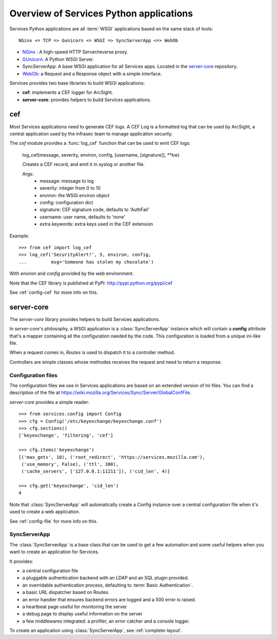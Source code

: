 ========================================
Overview of Services Python applications
========================================

Services Python applications are all :term:`WSGI` applications based on the same
stack of tools::


    NGinx <= TCP => Gunicorn <= WSGI => SyncServerApp <=> WebOb


- `NGinx <http://nginx.net>`_ : A high-speed HTTP Server/reverse proxy.
- `GUnicorn <http://gunicorn.org>`_: A Python WSGI Server.
- SyncServerApp: A base WSGI application for all Services apps. Located
  in the `server-core <http://hg.mozilla.org/services/server-core>`_
  repository.
- `WebOb <http://pythonpaste.org/webob>`_: a Request and a Response object
  with a simple interface.


Services provides two base libraries to build WSGI applications:

- **cef**: implements a CEF logger for ArcSight.
- **server-core**: provides helpers to build Services applications.


cef
---

Most Services applications need to generate CEF logs. A CEF Log is a
formatted log that can be used by ArcSight, a central application used
by the infrasec team to manage application security.

The *cef* module provides a :func:`log_cef` function that can be 
used to emit CEF logs:

    log_cef(message, severity, environ, config, [username, [signature]], \*\*kw)

    Creates a CEF record, and emit it in syslog or another file.

    Args:
        - message: message to log
        - severity: integer from 0 to 10
        - environ: the WSGI environ object
        - config: configuration dict
        - signature: CEF signature code, defaults to 'AuthFail'
        - username: user name, defaults to 'none'
        - extra keywords: extra keys used in the CEF extension

Example::

    >>> from cef import log_cef
    >>> log_cef('SecurityAlert!', 5, environ, config,
    ...         msg='Someone has stolen my chocolate')


With *environ* and *config* provided by the web environment.

Note that the CEF library is published at PyPI: http://pypi.python.org/pypi/cef

See :ref:`config-cef` for more info on this.


server-core
-----------

The *server-core* library provides helpers to build Services applications.

In *server-core*'s philosophy, a WSGI application is a :class:`SyncServerApp` 
instance which will contain a **config** attribute that's a mapper containing
all the configuration needed by the code. This configuration 
is loaded from a unique ini-like file.

When a request comes in, *Routes* is used to dispatch it to a controller 
method.

Controllers are simple classes whose methodes receives the request and
need to return a response.


Configuration files
,,,,,,,,,,,,,,,,,,,

The configuration files we use in Services applications are based on an
extended version of Ini files. You can find a description of the file
at https://wiki.mozilla.org/Services/Sync/Server/GlobalConfFile.

*server-core* provides a simple reader::

    >>> from services.config import Config
    >>> cfg = Config('/etc/keyexchange/keyexchange.conf')
    >>> cfg.sections()
    ['keyexchange', 'filtering', 'cef']

    >>> cfg.items('keyexchange')
    [('max_gets', 10), ('root_redirect', 'https://services.mozilla.com'),
     ('use_memory', False), ('ttl', 300),
     ('cache_servers', ['127.0.0.1:11211']), ('cid_len', 4)]

    >>> cfg.get('keyexchange', 'cid_len')
    4


Note that :class:`SyncServerApp` will automatically create a Config instance
over a central configuration file when it's used to create a web application.

See :ref:`config-file` for more info on this.


SyncServerApp
,,,,,,,,,,,,,

The :class:`SyncServerApp` is a base class that can be used to get a few
automation and some useful helpers when you want to create an application
for Services.

It provides:

- a central configuration file
- a pluggable authentication backend with an LDAP and an SQL
  plugin provided.
- an overridable authentication process, defaulting to
  :term:`Basic Authentication`.
- a basic URL dispatcher based on Routes.
- an error handler that ensures backend errors are logged
  and a 500 error is raised.
- a heartbeat page useful for monitoring the server
- a debug page to display useful information on the server
- a few middlewares integrated: a profiler, an error catcher
  and a console logger.

To create an application using :class:`SyncServerApp`, see :ref:`complete-layout`.

